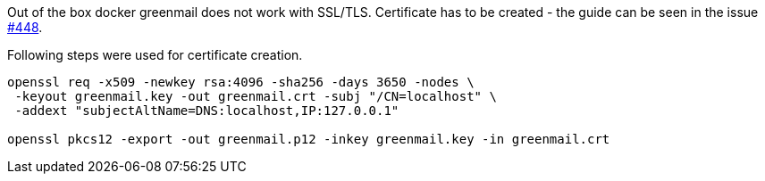 Out of the box docker greenmail does not work with SSL/TLS.
Certificate has to be created - the guide can be seen in the issue https://github.com/greenmail-mail-test/greenmail/issues/448[#448].

Following steps were used for certificate creation.

[source]
----
openssl req -x509 -newkey rsa:4096 -sha256 -days 3650 -nodes \
 -keyout greenmail.key -out greenmail.crt -subj "/CN=localhost" \
 -addext "subjectAltName=DNS:localhost,IP:127.0.0.1"

openssl pkcs12 -export -out greenmail.p12 -inkey greenmail.key -in greenmail.crt
----

